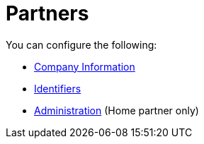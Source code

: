= Partners

You can configure the following:

* link:/anypoint-b2b/company-information[Company Information]
* link:/anypoint-b2b/identifiers[Identifiers]
* link:/anypoint-b2b/administration[Administration] (Home partner only)